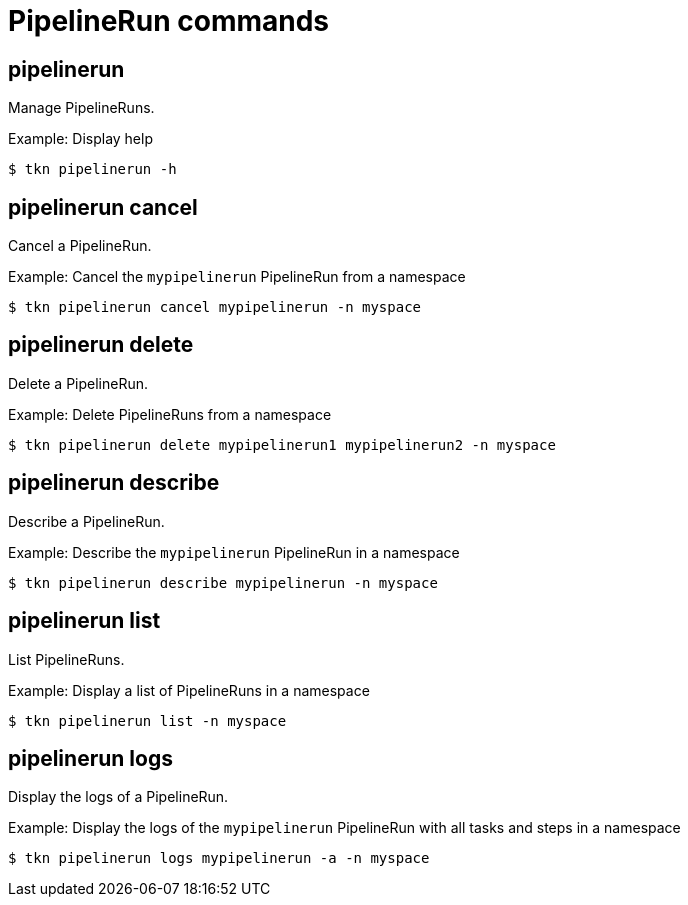 // Module included in the following assemblies:
//
// * cli_reference/tkn_cli/op-tkn-references.adoc

[id="op-tkn-pipeline-run_{context}"]
= PipelineRun commands


== pipelinerun
[role="_abstract"]
Manage PipelineRuns.

.Example: Display help
[source,terminal]
----
$ tkn pipelinerun -h
----

== pipelinerun cancel
Cancel a PipelineRun.

.Example: Cancel the `mypipelinerun` PipelineRun from a namespace
[source,terminal]
----
$ tkn pipelinerun cancel mypipelinerun -n myspace
----

== pipelinerun delete
Delete a PipelineRun.

.Example: Delete PipelineRuns from a namespace
[source,terminal]
----
$ tkn pipelinerun delete mypipelinerun1 mypipelinerun2 -n myspace
----

== pipelinerun describe
Describe a PipelineRun.

.Example: Describe the `mypipelinerun` PipelineRun in a namespace
[source,terminal]
----
$ tkn pipelinerun describe mypipelinerun -n myspace
----

== pipelinerun list
List PipelineRuns.

.Example: Display a list of PipelineRuns in a namespace
[source,terminal]
----
$ tkn pipelinerun list -n myspace
----

== pipelinerun logs
Display the logs of a PipelineRun.

.Example: Display the logs of the `mypipelinerun` PipelineRun with all tasks and steps in a namespace
[source,terminal]
----
$ tkn pipelinerun logs mypipelinerun -a -n myspace
----
